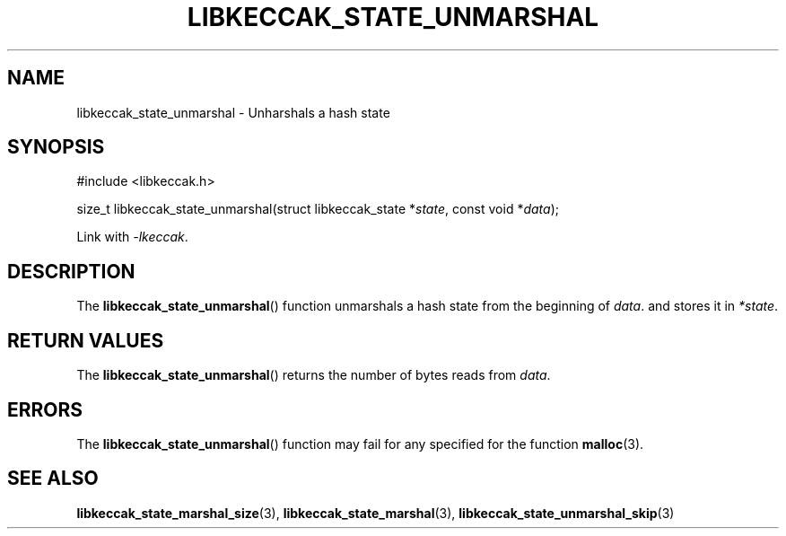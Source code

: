 .TH LIBKECCAK_STATE_UNMARSHAL 3 LIBKECCAK
.SH NAME
libkeccak_state_unmarshal - Unharshals a hash state
.SH SYNOPSIS
.nf
#include <libkeccak.h>

size_t libkeccak_state_unmarshal(struct libkeccak_state *\fIstate\fP, const void *\fIdata\fP);
.fi
.PP
Link with
.IR -lkeccak .
.SH DESCRIPTION
The
.BR libkeccak_state_unmarshal ()
function unmarshals a hash state from the beginning
of
.IR data .
and stores it in
.IR *state .
.SH RETURN VALUES
The
.BR libkeccak_state_unmarshal ()
returns the number of bytes reads from
.IR data .
.SH ERRORS
The
.BR libkeccak_state_unmarshal ()
function may fail for any specified for the function
.BR malloc (3).
.SH SEE ALSO
.BR libkeccak_state_marshal_size (3),
.BR libkeccak_state_marshal (3),
.BR libkeccak_state_unmarshal_skip (3)
